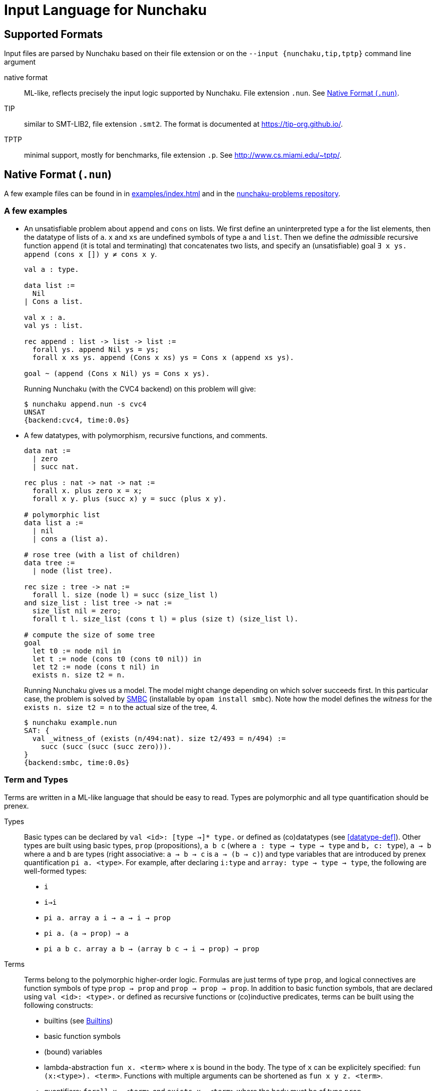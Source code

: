 = Input Language for Nunchaku
:toc: macro
:source-highlighter: pygments

== Supported Formats

Input files are parsed by Nunchaku based on their file extension
or on the `--input {nunchaku,tip,tptp}` command line argument

native format:: ML-like, reflects precisely the input logic supported by
  Nunchaku. File extension `.nun`. See <<native-format>>.
TIP:: similar to SMT-LIB2, file extension `.smt2`.
  The format is documented at https://tip-org.github.io/.
TPTP:: minimal support, mostly for benchmarks, file extension `.p`.
  See http://www.cs.miami.edu/~tptp/.

[[native-format]]
== Native Format (`.nun`)

A few example files can be found in in link:examples/index.html[] and in
the https://github.com/nunchaku-inria/nunchaku-problems[nunchaku-problems repository].

=== A few examples

- An unsatisfiable problem about `append` and `cons` on lists.
  We first define an uninterpreted type `a` for the list elements,
  then the datatype of lists of `a`. `x` and `xs` are undefined symbols
  of type `a` and `list`.
  Then we define the _admissible_ recursive function `append` (it is total
  and terminating) that concatenates two lists, and
  specify an (unsatisfiable) goal `∃ x ys. append (cons x []) y ≠ cons x y`.
+
----
val a : type.

data list :=
  Nil
| Cons a list.

val x : a.
val ys : list.

rec append : list -> list -> list :=
  forall ys. append Nil ys = ys;
  forall x xs ys. append (Cons x xs) ys = Cons x (append xs ys).

goal ~ (append (Cons x Nil) ys = Cons x ys).
----
+
Running Nunchaku (with the CVC4 backend) on this problem will give:
+
----
$ nunchaku append.nun -s cvc4
UNSAT
{backend:cvc4, time:0.0s}
----
+
- A few datatypes, with polymorphism, recursive functions, and comments.
+
----
data nat :=
  | zero
  | succ nat.

rec plus : nat -> nat -> nat :=
  forall x. plus zero x = x;
  forall x y. plus (succ x) y = succ (plus x y).

# polymorphic list
data list a :=
  | nil
  | cons a (list a).

# rose tree (with a list of children)
data tree :=
  | node (list tree).

rec size : tree -> nat :=
  forall l. size (node l) = succ (size_list l)
and size_list : list tree -> nat :=
  size_list nil = zero;
  forall t l. size_list (cons t l) = plus (size t) (size_list l).

# compute the size of some tree
goal
  let t0 := node nil in
  let t := node (cons t0 (cons t0 nil)) in
  let t2 := node (cons t nil) in
  exists n. size t2 = n.
----
+
Running Nunchaku gives us a model. The model might change depending
on which solver succeeds first.
In this particular case, the problem is solved by
https://github.com/c-cube/smbc/[SMBC] (installable by `opam install smbc`).
Note how the model defines the _witness_ for the `exists n. size t2 = n`
to the actual size of the tree, 4.
+
----
$ nunchaku example.nun
SAT: {
  val _witness_of (exists (n/494:nat). size t2/493 = n/494) :=
    succ (succ (succ (succ zero))).
}
{backend:smbc, time:0.0s}

----

=== Term and Types

Terms are written in a ML-like language that should be easy to read.
Types are polymorphic and all type quantification should be prenex.

Types::
+
Basic types can be declared by `val <id>: [type ->]* type.`
or defined as (co)datatypes (see <<datatype-def>>).
Other types are built using basic types, `prop` (propositions),
`a b c` (where `a : type -> type -> type` and `b, c: type`),
`a -> b` where `a` and `b` are types (right associative: `a -> b -> c`
is `a -> (b -> c)`) and type variables that are introduced by
prenex quantification `pi a. <type>`.
For example, after declaring `i:type` and `array: type -> type -> type`,
the following are well-formed types:
+
- `i`
- `i->i`
- `pi a. array a i -> a -> i -> prop`
- `pi a. (a -> prop) -> a`
- `pi a b c. array a b -> (array b c -> i -> prop) -> prop`

Terms::
+
Terms belong to the polymorphic higher-order logic. Formulas are just terms
of type `prop`, and logical connectives are function symbols of type `prop -> prop`
and `prop -> prop -> prop`.
In addition to basic function symbols, that are declared using `val <id>: <type>.`
or defined as recursive functions or (co)inductive predicates,
terms can be built using the following constructs:
+
- builtins (see <<builtins>>)
- basic function symbols
- (bound) variables
- lambda-abstraction `fun x. <term>` where `x` is bound in the body.
  The type of `x` can be explicitely specified: `fun (x:<type>). <term>`.
  Functions with multiple arguments can be shortened as `fun x y z. <term>`.
- quantifiers: `forall x. <term>` and `exists x. <term>` where the
  body must be of type `prop`.
- let-bindings `let x := <term> in <term>`, where `x` is bound in
  the second term.
- tests `if a b c` where `a:prop` and `b,c` are terms that have the
  same type (which is also the type of `if a b c`).
- shallow pattern-matching on (co)datatypes:
  `match <term> with <branches> end`. Each branch has the form
  `| <constructor> [<variable>]* -> <term>` and deals with
  the corresponding constructor case. Constructors must always be
  fully applied (no matching on functions).
+
example:
+
----
data foo := A | B | C.
rec f : foo -> prop :=
  forall x. f x =
    match x with
    | A -> true
    | B -> false
    | C -> true
    end.
----
+
- connectives:
  * conjunction `&&`
  * disjunction `||`
  * negation `~`
  * implication `=>`
  * equality `=` (note that equivalence is just equality on propositions)
+
Negation binds tightly, and `&&` takes precedence over `||` and `=>`.
+
- parenthesing can be used to override precedences, e.g. in `if (f a) b c`.

The following example demonstrates a possible way of defining functions
with `match` and `fun`:
+
----
data foo := A | B | C.

rec test_foo : foo -> prop :=
  forall x. test_foo x =
    match x with
    | A -> true
    | B -> false
    | C -> true
    end.

rec swap_foo : foo -> foo :=
  swap_foo = (fun x.
    match x with
    | A -> B
    | B -> C
    | C -> A
    end).

goal (exists x. test_foo x) && (exists x. swap_foo x = C).
----

=== Statements

Common statements are the following:

declaration:: `val foo : bar` where `foo` is an identifier and `bar`
  is a type or `type` (for declaring types themselves):
+
----
val i : type.
val array : type -> type -> type.

val i1 : i.
val i2 : i.
val some_array : array i prop.
----
+
[[datatype-def]]
(co)datatypes definitions::
+
----
# tuples
data pair a b := Pair a b.

# lists
data list a := Nil | Cons a (list a).

# mutually recursive list and tree
data tree a := Tree a (tree_list a)
and tree_list a := T_nil | T_cons (tree a) (tree_list a).

# streams
codata stream a := S_cons a (stream a).

----
+
(co)recursive definitions:: introduced using `rec <id> : <type> := <axioms>`.
  Mutual definitions are separated using `and`. Each definition
  declares a new identifier with its type, followed by a non-empty list
  of formulas (separated by `;`) that must be universally-quantified
  equations with the `<id>` as left-hand-side head.
+
----
rec <id> : <type> :=
  <form> [; <form>]*
[and <id> : <type> :=
  <form> [; <form>]*]*.
----
+
example:
+
----
data nat := Z | S nat.

rec f : nat -> nat -> nat :=
  forall n. f Z n = S n;
  forall m n. f (S m) n = S (f m n).

rec hof : (nat -> nat) -> nat -> nat :=
  forall f n. hof f n = f (f n).
----
+
(co)inductive predicates:: inductive predicates are defined as least fixpoints
  (resp. greatest fixpoints for coinductive predicates) by a list
  of clauses. The modifier `[wf]` should only be used for predicates that
  are *known* by the user to be well-founded. For other predicates,
  Nunchaku will force the well-foundedness by adding a decreasing parameter
  in every clause.
+
----
data nat := zero | Suc nat.

pred [wf] even : nat -> prop :=
  even zero;
  forall (n : nat). odd n => even (Suc n)
and odd : nat -> prop :=
  forall (n : nat). even n => odd (Suc n).
----
+
axioms:: `axiom t` where `t : prop` is a formula. This axiom will
  be enforced in the model.
  Note that universally quantified axioms might be impossible for
  backend solvers to enforce. It is best to use definitions rather
  than axioms whenever possible.
+
----
val i : type.
val a : i.
val p : i -> prop.
val q : i -> prop.
axiom  p i = q i.
----
+
spec:: TODO (like axiom, but also defines some symbols)

=== Copy Types

A copy type is used to define a type from another type. It can take
the following forms:

type alias:: the simplest case (below, `pair1`)
refinement type:: a copy of a type, only retaining values of this
  type that satisfy a given predicate
quotient type:: a copy of the type, quotiented by a relation
  that *must* be an equivalence relation (reflexive symetric transitive).

----
data pair a b := Pair a b.

copy pair1 a := pair a a
  abstract pair1_of_pair
  concrete pair_of_pair1.

val iota : type.

goal forall (p:pair1 iota).
     exists (x:iota) (y:iota).
     pair_of_pair1 p = Pair x y.
----

=== Include directive

It is possible to write commonly used
definitions and axioms in a file, and include that file from
other files:

foo.nun::
+
----
val p : prop.
----
+
bar.nun::
+
----
include "foo.nun".

goal p || ~ p. # trivial, but needs `p` to be declared!
----


=== Cardinality Bounds

The two following problems define an uninterpreted type and put bounds
on its cardinality. Both are unsatisfiable because of  the bound
and additional axioms:

----
val i : type [max_card 2].

val i1 : i.
val i2 : i.
val i3 : i.

# at least three distinct elements
axiom (i1 != i2 && i2 != i3 && i1 != i3).
----

----
val i : type [min_card 3].

val a : i.
val b : i.

# at most 2 elements, clashes with constraint on i
axiom forall x. x = a || x = b.
----

[[builtins]]
=== Builtins

choice operators:: with type `pi a. (a -> prop) -> a`
+
- `choice` picks a value that satisfies the
    predicate if at least one such value exists
- `unique` picks the value that satisfies the predicate,
    if exactly one such value exists.
- `unique_unsafe` is similar to `unique`, but to be used only if it is
    guaranteed that exactly one value satisfies the predicate.
    *NOTE* use only if you know what you are doing!

=== Design Goals

The native language must support:

- non interpreted types
- data
- codata
- quotient type
- subtype (refinement type)

- axioms (to partially define non interpreted symbols)
- recursive fun
- corecursive fun
- inductive predicate
- coinductive predicate


